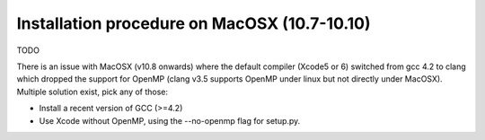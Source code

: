 Installation procedure on MacOSX (10.7-10.10)
=============================================

TODO

There is an issue with MacOSX (v10.8 onwards) where the default compiler (Xcode5 or 6) switched from gcc 4.2 to clang which
dropped the support for OpenMP (clang v3.5 supports OpenMP under linux but not directly under MacOSX).
Multiple solution exist, pick any of those:

* Install a recent version of GCC (>=4.2)
* Use Xcode without OpenMP, using the --no-openmp flag for setup.py.

